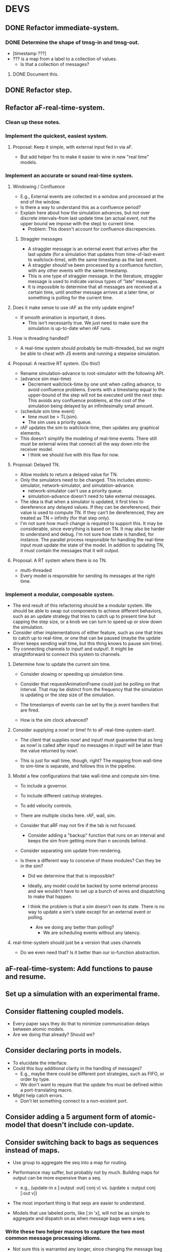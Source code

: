* DEVS
** DONE Refactor immediate-system.
*** DONE Determine the shape of tmsg-in and tmsg-out.
    - [timestamp ???]
    - ??? is a map from a label to a collection of values.
      - Is that a collection of messages?
**** DONE Document this.
** DONE Refactor step.
** Refactor aF-real-time-system.
*** Clean up these notes.
*** Implement the quickest, easiest system.
**** Proposal: Keep it simple, with external input fed in via aF.
     - But add helper fns to make it easier to wire in new "real time"
       models.
*** Implement an accurate or sound real-time system.
**** Windowing / Confluence
     - E.g., External events are collected in a window and processed
       at the end of the window.
     - Is there a way to understand this as a confluence period?
     - Explain here about how the simulation advances, but not over
       discrete intervals--from last update time (an actual event, not
       the upper bound we impose with the step) to current time.
       - Problem: This doesn't account for confluence discrepencies.
***** Straggler messages
      - A straggler message is an external event that arrives after the
        last update (for a simulation that updates from
        time-of-last-event to wallclock-time), with the same timestamp
        as the last event.
      - A straggler should've been processed by a confluence function,
        with any other events with the same timestamp.
      - This is one type of straggler message. In the literature,
        straggler message is used to indicate various types of "late"
        messages.
      - It is impossible to determine that all messages are received at
        a certain time, until another message arrives at a later time,
        or something is polling for the current time.
**** Does it make sense to use rAF as the only update engine?
     - If smooth animation is important, it does.
       - This isn't necessarily true. We just need to make sure the
         simulation is up-to-date when rAF runs.
**** How is threading handled?
     - A real-time system should probably be multi-threaded, but we
       might be able to cheat with JS events and running a stepwise
       simulation.
**** Proposal: A reactive RT system. (Do this!)
     - Rename simulation-advance to root-simulator with the following
       API.
     - (advance sim max-time)
       - Decrement wallclock-time by one unit when calling advance, to
         avoid confluence problems. Events with a timestamp equal to
         the upper-bound of the step will not be executed until the
         next step. This avoids any confluence problems, at the cost
         of the simulation being delayed by an infinitesimally small
         amount.
     - (schedule sim time event)
       - time must be > TL(sim).
       - The sim uses a priority queue.
     - rAF updates the sim to wallclock-time, then updates any
       graphical elements.
     - This doesn't simplify the modeling of real-time events. There
       still must be external wires that connect all the way down into
       the receiver model.
       - I think we should live with this flaw for now.
**** Proposal: Delayed TN.
     - Allow models to return a delayed value for TN.
     - Only the simulators need to be changed. This includes
       atomic-simulator, network-simulator, and simulation-advance.
       - network-simulator can't use a priority queue.
       - simulation-advance doesn't need to take external messages.
     - The idea is that when a simulator is updated, it first tries to
       dereference any delayed values. If they can be dereferenced,
       their value is used to compute TN. If they can't be
       dereferenced, they are treated as TN = infinity (for that step
       only).
     - I'm not sure how much change is required to support this. It
       may be considerable, since everything is based on TN. It may
       also be harder to understand and debug. I'm not sure how state
       is handled, for instance. The parallel process responsible for
       handling the real-time input must update the state of the
       model. In addition to updating TN, it must contain the messages
       that it will output.
**** Proposal: A RT system where there is no TN.
     - multi-threaded
     - Every model is responsible for sending its messages at the
       right time.

*** Implement a modular, composable system.
   - The end result of this refactoring should be a modular
     system. We should be able to swap out components to achieve
     different behaviors, such as an update strategy that tries to
     catch up to present time but capping the step size, or a knob we
     can turn to speed up or slow down the simulation.
   - Consider other implementations of either feature, such as one
     that tries to catch up to real-time, or one that can be paused
     (maybe the update driver keeps sending wall time, but this
     thing knows to pause sim time).
   - Try connecting channels to input! and output!. It might be
     straightforward to connect this system to channels.
**** Determine how to update the current sim time.
     - Consider slowing or speeding up simulation time.

     - Consider that requestAnimationFrame could just be polling on
       that interval. That may be distinct from the frequency that the
       simulation is updating or the step size of the simulation.

     - The timestamps of events can be set by the js event handlers
       that are fired.

     - How is the sim clock advanced?

**** Consider supplying a now! or time! fn to aF-real-time-system-start!.

     - The client that supplies now! and input! must guarantee that
       as long as now! is called after input! no messages in input!
       will be later than the value returned by now!.

     - This is just for wall time, though, right? The mapping from
       wall-time to sim-time is separate, and follows this in the
       pipeline.

**** Model a few configurations that take wall-time and compute sim-time.
     - To include a governor.
     - To include different catchup strategies.
     - To add velocity controls.

     - There are multiple clocks here. rAF, wall, sim.

     - Consider that aRF may not fire if the tab is not focused.
       - Consider adding a "backup" function that runs on an interval
         and keeps the sim from getting more than n seconds behind.

     - Consider separating sim update from rendering.

     - Is there a different way to conceive of these modules? Can
       they be in the sim?
       - Did we determine that that is impossible?

       - Ideally, any model could be backed by some external process
         and we wouldn't have to set up a bunch of wires and
         dispatching to make that happen.

       - I think the problem is that a sim doesn't own its
         state. There is no way to update a sim's state except for an
         external event or polling.

         - Are we doing any better than polling?
           - We are scheduling events without any latency.

**** real-time-system should just be a version that uses channels
     - Do we even need that? Is it better than our io-function
       abstraction.
** aF-real-time-system: Add functions to pause and resume.
** Set up a simulation with an experimental frame.
** Consider flattening coupled models.
   - Every paper says they do that to minimize communication delays
     between atomic models.
   - Are we doing that already? Should we?
** Consider declaring ports in models.
   - To elucidate the interface.
   - Could this buy additional clarity in the handling of messages?
     - E.g., maybe there could be different port strategies, such as
       FIFO, or order by type.
     - We don't want to require that the update fns must be defined
       within a port-translating macro.
   - Might help catch errors.
     - Don't let something connect to a non-existent port.
** Consider adding a 5 argument form of atomic-model that doesn't include con-update.
** Consider switching back to bags as sequences instead of maps.
   - Use group to aggregate the seq into a map for routing.

   - Performance may suffer, but probably not by much. Building maps
     for output can be more expensive than a seq.
     - e.g., (update-in s [:output :out] conj v)
       vs.   (update s :output conj [:out v])

   - The most important thing is that seqs are easier to understand.

   - Models that use labeled ports, like [:in 'x], will not be as
     simple to aggregate and dispatch on as when message bags were a
     seq.
*** Write these two helper macros to capture the two most common message processing idioms.
    - Not sure this is warranted any longer, since changing the message
      bag to a map.

    - They capture the two most common idioms.
    - They are concise. They remove boilerplate, and also the
      opportunity to make errors.
    - They clarify intent.
    - They make ports clearer.

    - I don't think there is much room for improvement over these two idioms:
      - Iterate sequentially over the bag, dispatching on port.
      - Aggregate the bag's members in one linear traversal to collect
        them, using group-by, and then handling the disjoint subsets
        however--either sequentially or in batch.
        - Note that there is only a single key-fn call on each element
          of the bag to determine which subset it belongs to. A naive
          pattern matcher would need to test each element against each
          pattern until it succeeds.

          "Partitions x by key-fn. Iterates through the clauses,
          binding x to the subset given by the corresponding key, and
          biding s to the result of the previous expr, or the original
          s, if there is no previous expr.

          Note that the expression is not evaluated if the subset is
          empty.
          "

          (dispatch* [s e x key-fn]
            key1 expr1
            key2 expr2)

          expands to

          (fn ext-update [s e x]
            (let [m (group-by key-fn x)]
              (some-> s
                (seq (m key1)) (let [x (m key1)] expr1)
                (seq (m key2)) (let [x (m key2)] expr1))))



          (dispatch [s e x key-fn]
            key1 expr1
            key2 expr2)

          expands to

          (fn ext-update [s e x]
            (reduce-kv (fn [s x]
                         (case (key-fn x)
                           key1 expr1
                           key2 expr2))
                       s
                       x))

** Bug: network-model, pass thru connection
   - Can't create a "pass thru" connection where an input to :N
     connects to an output of :N.
   - This would be useful for debugging.
** Use clojure.spec to document and validate model input and output.
   - Ports and messages.
   - That should help catch a lot of user errors.
*** Model output must be a map.
*** immediate-system: check that input is a pair of [t []].
** Add tests.
*** Test port transducer functions.
** Documentation
*** Add docstrings.
*** model -> simulator -> system
*** Fix readme.
*** Note that DEVS has no opinion on port identifiers.
** Consider using a map to define models, rather than a function.
   - Would necessitate tagging models with their type.
   - Would need to move the default con-update handling to the
     simulator, since with a map the int/ext fns could change and
     there'd be know way to know that.
** Print out coupled models using graphviz.
** Consider deleting models where sigma = infinity and no inports.
** Consider using monads in update fns.
   - Currently, it's annoying to have to organize the messages to
     process them efficiently. It would be nice to be able to write
     code in a straightforward way, but have it optimized
     automatically.
** Test replaying an input history.

